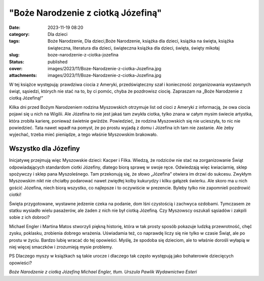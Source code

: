 "Boże Narodzenie z ciotką Józefiną"		
##########################################
:date: 2023-11-19 08:20
:category: Dla dzieci
:tags: Boże Narodzenie, Dla dzieci,Boże Narodzenie, książka dla dzieci, książka na święta, książka świąteczna, literatura dla dzieci, świąteczna książka dla dzieci, święta, święty mikołaj
:slug: boze-narodzenie-z-ciotka-jozefina
:status: published
:cover: images/2023/11/Boze-Narodzenie-z-ciotka-Jozefina.jpg
:attachments: images/2023/11/Boze-Narodzenie-z-ciotka-Jozefina.jpg

W tej książce występują: prawdziwa ciocia z Ameryki, przedświąteczny szał i konieczność zorganizowania wystawnych świąt, sąsiedzi, których nie stać na to, by ci pomóc, chyba że pozdrowisz ciocię. Zapraszam na „Boże Narodzenie z ciotką Józefiną!”

Kilka dni przed Bożym Narodzeniem rodzina Myszowskich otrzymuje list od cioci z Ameryki z informacją, że owa ciocia pojawi się u nich na Wigilii. Ale Józefina to nie jest jakaś tam zwykła ciotka, tylko znana w całym mysim świecie artystka, która zrobiła karierę, ponieważ świetnie gwiżdże. Powiedzieć, że rodzina Myszowskich się nie ucieszyła, to nic nie powiedzieć. Tata nawet wpadł na pomysł, że po prostu wyjadą z domu i Józefina ich tam nie zastanie. Ale żeby wyjechać, trzeba mieć pieniądze, a tego właśnie Myszowskim brakowało.

Wszystko dla Józefiny
^^^^^^^^^^^^^^^^^^^^^

Inicjatywę przejmują więc Myszowskie dzieci: Kacper i Filka. Wiedzą, że rodziców nie stać na zorganizowanie Świąt odpowiadających standardom ciotki Józefiny, dlatego biorą sprawę w swoje ręce. Odwiedzają więc kwiaciarnię, sklep spożywczy  i sklep pana Myszoleśnego. Tam przekonują się, że słowo „Józefina” otwiera im drzwi do sukcesu. Zwykłym Myszowskim nikt nie chciałby podarować nawet zwiędłej kolby kukurydzy i kilku gałązek świerku. Ale skoro ma u nich gościć Józefina, niech biorą wszystko, co najlepsze i to oczywiście w prezencie. Byleby tylko nie zapomnieli pozdrowić ciotki!

Święta przygotowane, wystawne jedzenie czeka na podanie, dom lśni czystością i zachwyca ozdobami. Tymczasem ze statku wysiadło wielu pasażerów, ale żaden z nich nie był ciotką Józefiną. Czy Myszowscy oszukali sąsiadów i zakpili sobie z ich dobroci?

Michael Engler i Martina Matos stworzyli piękną historię, która w tak prosty sposób pokazuje ludzką przewrotność, chęć zysku, poklasku, zrobienia dobrego wrażenia. Uświadamia też, co naprawdę liczy się nie tylko w czasie Świąt, ale po prostu w życiu. Bardzo lubię wracać do tej opowieści. Myślę, że spodoba się dzieciom, ale to właśnie dorośli wyłapią w niej więcej smaczków i zrozumieją mysie problemy.

PS Dlaczego myszy w książkach są takie urocze i dlaczego tak często występują jako bohaterowie dziecięcych opowieści?

*Boże Narodzenie z ciotką Józefiną
Michael Engler, tłum. Urszula Pawlik
Wydawnictwo Esteri*
